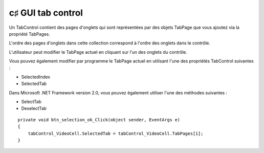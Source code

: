 ﻿

.. index::
   pair: c♯ GUI; tabcontrol



.. _csharp_gui_tabcontrol:

=====================
c♯ GUI tab control
=====================


.. seealso::

   - http://www.dotnetperls.com/numericupdown


Un TabControl contient des pages d'onglets qui sont représentées par des objets
TabPage que vous ajoutez via la propriété TabPages.

L'ordre des pages d'onglets dans cette collection correspond à l'ordre des
onglets dans le contrôle.

L'utilisateur peut modifier le TabPage actuel en cliquant sur l'un des onglets
du contrôle.

Vous pouvez également modifier par programme le TabPage actuel en utilisant
l'une des propriétés TabControl suivantes :

- SelectedIndex
- SelectedTab

Dans Microsoft .NET Framework version 2.0, vous pouvez également utiliser l'une
des méthodes suivantes :

- SelectTab
- DeselectTab


::

    private void btn_selection_ok_Click(object sender, EventArgs e)
    {
        tabControl_VideoCell.SelectedTab = tabControl_VideoCell.TabPages[1];
    }








